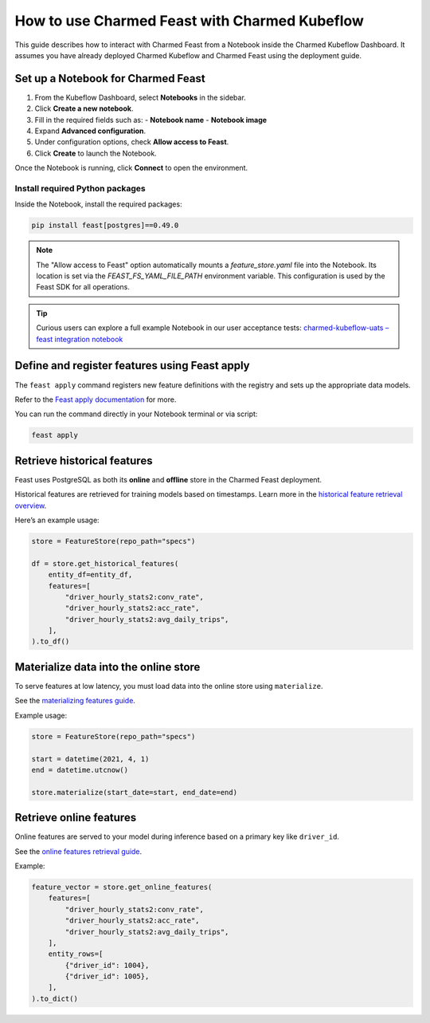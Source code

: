 
How to use Charmed Feast with Charmed Kubeflow
==============================================

This guide describes how to interact with Charmed Feast from a Notebook inside the Charmed Kubeflow Dashboard. It assumes you have already deployed Charmed Kubeflow and Charmed Feast using the deployment guide.

Set up a Notebook for Charmed Feast
-----------------------------------

1. From the Kubeflow Dashboard, select **Notebooks** in the sidebar.
2. Click **Create a new notebook**.
3. Fill in the required fields such as:
   - **Notebook name**
   - **Notebook image**
4. Expand **Advanced configuration**.
5. Under configuration options, check **Allow access to Feast**.
6. Click **Create** to launch the Notebook.

Once the Notebook is running, click **Connect** to open the environment.

Install required Python packages
^^^^^^^^^^^^^^^^^^^^^^^^^^^^^^^^

Inside the Notebook, install the required packages:

.. code-block:: bash

   pip install feast[postgres]==0.49.0

.. note::

   The "Allow access to Feast" option automatically mounts a `feature_store.yaml` file into the Notebook.
   Its location is set via the `FEAST_FS_YAML_FILE_PATH` environment variable.
   This configuration is used by the Feast SDK for all operations.

.. tip::

   Curious users can explore a full example Notebook in our user acceptance tests:
   `charmed-kubeflow-uats – feast integration notebook <https://github.com/canonical/charmed-kubeflow-uats/blob/main/tests/notebooks/cpu/feast/feast-integration.ipynb>`_

Define and register features using Feast apply
----------------------------------------------

The ``feast apply`` command registers new feature definitions with the registry and sets up the appropriate data models.

Refer to the `Feast apply documentation <https://docs.feast.dev/reference/feast-cli-commands#apply>`_ for more.

You can run the command directly in your Notebook terminal or via script:

.. code-block:: bash

   feast apply

Retrieve historical features
----------------------------

Feast uses PostgreSQL as both its **online** and **offline** store in the Charmed Feast deployment.

Historical features are retrieved for training models based on timestamps.
Learn more in the `historical feature retrieval overview <https://docs.feast.dev/getting-started/concepts/feature-retrieval#overview>`_.

Here’s an example usage:

.. code-block:: python

   store = FeatureStore(repo_path="specs")

   df = store.get_historical_features(
       entity_df=entity_df,
       features=[
           "driver_hourly_stats2:conv_rate",
           "driver_hourly_stats2:acc_rate",
           "driver_hourly_stats2:avg_daily_trips",
       ],
   ).to_df()

Materialize data into the online store
--------------------------------------

To serve features at low latency, you must load data into the online store using ``materialize``.

See the `materializing features guide <https://docs.feast.dev/how-to-guides/feast-snowflake-gcp-aws/load-data-into-the-online-store#materializing-features>`_.

Example usage:

.. code-block:: python

   store = FeatureStore(repo_path="specs")

   start = datetime(2021, 4, 1)
   end = datetime.utcnow()

   store.materialize(start_date=start, end_date=end)

Retrieve online features
------------------------

Online features are served to your model during inference based on a primary key like ``driver_id``.

See the `online features retrieval guide <http://docs.feast.dev/v0.17-branch/how-to-guides/feast-gcp-aws/read-features-from-the-online-store#retrieving-online-features>`_.

Example:

.. code-block:: python

   feature_vector = store.get_online_features(
       features=[
           "driver_hourly_stats2:conv_rate",
           "driver_hourly_stats2:acc_rate",
           "driver_hourly_stats2:avg_daily_trips",
       ],
       entity_rows=[
           {"driver_id": 1004},
           {"driver_id": 1005},
       ],
   ).to_dict()
